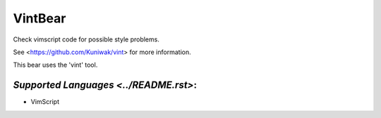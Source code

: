 **VintBear**
============

Check vimscript code for possible style problems.

See <https://github.com/Kuniwak/vint> for more information.

This bear uses the 'vint' tool.

`Supported Languages <../README.rst>`:
-----

* VimScript

